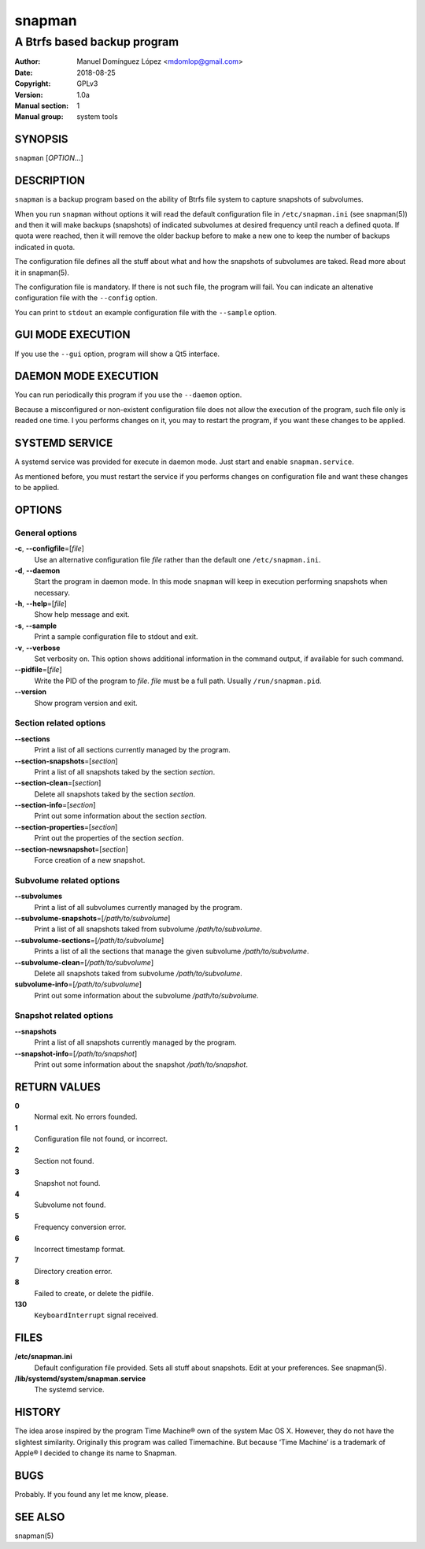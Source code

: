 =========
 snapman
=========

---------------------------------------------
A Btrfs based backup program
---------------------------------------------

:Author: Manuel Domínguez López <mdomlop@gmail.com>
:Date:   2018-08-25
:Copyright: GPLv3
:Version: 1.0a
:Manual section: 1
:Manual group: system tools


SYNOPSIS
========

``snapman`` [*OPTION*\ ...]

DESCRIPTION
===========

``snapman`` is a backup program based on the ability of Btrfs file
system to capture snapshots of subvolumes.

When you run ``snapman`` without options it will read the default
configuration file in ``/etc/snapman.ini`` (see snapman(5)) and then it will make backups
(snapshots) of indicated subvolumes at desired frequency until reach a
defined quota. If quota were reached, then it will remove the older
backup before to make a new one to keep the number of backups indicated
in quota.

The configuration file defines all the stuff about what and how the
snapshots of subvolumes are taked. Read more about it in snapman(5).

The configuration file is mandatory. If there is not such file, the
program will fail. You can indicate an altenative configuration file
with the ``--config`` option.

You can print to ``stdout`` an example configuration file with the
``--sample`` option.

GUI MODE EXECUTION
==================

If you use the ``--gui`` option, program will show a Qt5 interface.

DAEMON MODE EXECUTION
=====================

You can run periodically this program if you use the ``--daemon``
option.

Because a misconfigured or non-existent configuration file does not
allow the execution of the program, such file only is readed one time. I
you performs changes on it, you may to restart the program, if you want
these changes to be applied.

SYSTEMD SERVICE
===============

A systemd service was provided for execute in daemon mode. Just start
and enable ``snapman.service``.

As mentioned before, you must restart the service if you performs
changes on configuration file and want these changes to be applied.

OPTIONS
=======

General options
---------------

**-c**, **--configfile**\=[*file*]
   Use an alternative configuration file *file* rather than the default
   one ``/etc/snapman.ini``.
**-d**, **--daemon**
   Start the program in daemon mode. In this mode ``snapman`` will keep
   in execution performing snapshots when necessary.
**-h**, **--help**\=[*file*]
   Show help message and exit.
**-s**, **--sample**
   Print a sample configuration file to stdout and exit.
**-v**, **--verbose**
   Set verbosity on. This option shows additional information in the
   command output, if available for such command.
**--pidfile**\=[*file*]
   Write the PID of the program to *file*. *file* must be a full path.
   Usually ``/run/snapman.pid``.
**--version**
   Show program version and exit.

Section related options
-----------------------

**--sections**
   Print a list of all sections currently managed by the program.
**--section-snapshots**\=[*section*]
   Print a list of all snapshots taked by the section *section*.
**--section-clean**\=[*section*]
   Delete all snapshots taked by the section *section*.
**--section-info**\=[*section*]
   Print out some information about the section *section*.
**--section-properties**\=[*section*]
   Print out the properties of the section *section*.
**--section-newsnapshot**\=[*section*]
   Force creation of a new snapshot.

Subvolume related options
-------------------------

**--subvolumes**
   Print a list of all subvolumes currently managed by the program.
**--subvolume-snapshots**\=[*/path/to/subvolume*]
   Print a list of all snapshots taked from subvolume
   */path/to/subvolume*.
**--subvolume-sections**\=[*/path/to/subvolume*]
   Prints a list of all the sections that manage the given subvolume
   */path/to/subvolume*.
**--subvolume-clean**\=[*/path/to/subvolume*]
   Delete all snapshots taked from subvolume */path/to/subvolume*.
**subvolume-info**\=[*/path/to/subvolume*]
   Print out some information about the subvolume */path/to/subvolume*.

Snapshot related options
------------------------

**--snapshots**
   Print a list of all snapshots currently managed by the program.
**--snapshot-info**\=[*/path/to/snapshot*]
   Print out some information about the snapshot */path/to/snapshot*.

RETURN VALUES
=============

**0**
   Normal exit. No errors founded.
**1**
   Configuration file not found, or incorrect.
**2**
   Section not found.
**3**
   Snapshot not found.
**4**
   Subvolume not found.
**5**
   Frequency conversion error.
**6**
   Incorrect timestamp format.
**7**
   Directory creation error.
**8**
   Failed to create, or delete the pidfile.
**130**
   ``KeyboardInterrupt`` signal received.

FILES
=====

**/etc/snapman.ini**
   Default configuration file provided. Sets all stuff about snapshots.
   Edit at your preferences. See snapman(5).
**/lib/systemd/system/snapman.service**
   The systemd service.

HISTORY
=======

The idea arose inspired by the program Time Machine® own of the system
Mac OS X. However, they do not have the slightest similarity. Originally
this program was called Timemachine. But because ‘Time Machine’ is a
trademark of Apple® I decided to change its name to Snapman.

BUGS
====

Probably. If you found any let me know, please.


SEE ALSO
========

snapman(5)
